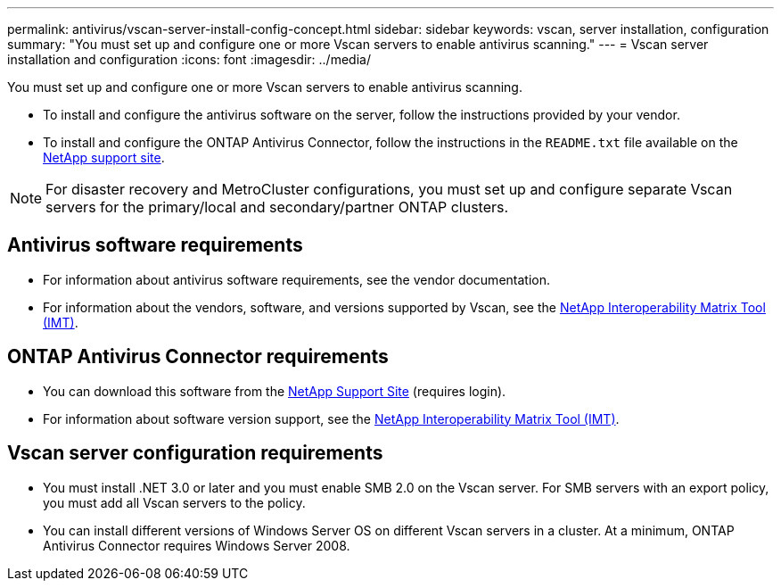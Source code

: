 ---
permalink: antivirus/vscan-server-install-config-concept.html
sidebar: sidebar
keywords: vscan, server installation, configuration
summary: "You must set up and configure one or more Vscan servers to enable antivirus scanning."
---
= Vscan server installation and configuration
:icons: font
:imagesdir: ../media/

[.lead]
You must set up and configure one or more Vscan servers to enable antivirus scanning. 

* To install and configure the antivirus software on the server, follow the instructions provided by your vendor. 
* To install and configure the ONTAP Antivirus Connector, follow the instructions in the `README.txt` file available on the 
https://mysupport.netapp.com/site/products/all/details/ontap-antivirus-connector/downloads-tab[NetApp support site].

[NOTE]
====
For disaster recovery and MetroCluster configurations, you must set up and configure separate Vscan servers for the primary/local and secondary/partner ONTAP clusters.
====

== Antivirus software requirements

* For information about antivirus software requirements, see the vendor documentation.
* For information about the vendors, software, and versions supported by Vscan, see the 
https://imt.netapp.com/matrix/[NetApp Interoperability Matrix Tool (IMT)].

== ONTAP Antivirus Connector requirements

* You can download this software from the 
https://mysupport.netapp.com/site/products/all/details/ontap-antivirus-connector/downloads-tab/download/63048/1.0.6[NetApp Support Site] (requires login).
* For information about software version support, see the
https://imt.netapp.com/matrix/[NetApp Interoperability Matrix Tool (IMT)].

== Vscan server configuration requirements

* You must install .NET 3.0 or later and you must enable SMB 2.0 on the Vscan server. For SMB servers with an export policy, you must add all Vscan servers to the policy.
* You can install different versions of Windows Server OS on different Vscan servers in a cluster. At a minimum, ONTAP Antivirus Connector requires Windows Server 2008.

// 2023 May 09, vscan-overview-update